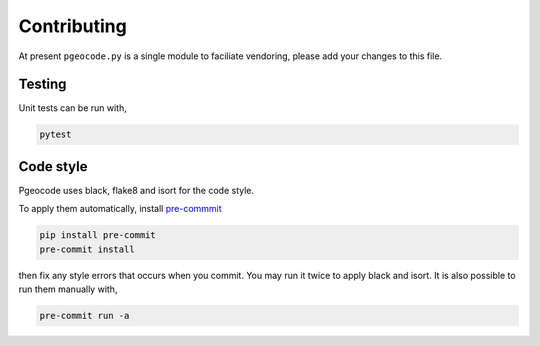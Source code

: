 Contributing
============

At present ``pgeocode.py`` is a single module to faciliate vendoring,
please add your changes to this file.

Testing
-------

Unit tests can be run with,

.. code::

    pytest

Code style
----------

Pgeocode uses black, flake8 and isort for the code style.

To apply them automatically, install `pre-commmit <https://pre-commit.com/#install>`_

.. code::

   pip install pre-commit
   pre-commit install

then fix any style errors that occurs when you commit. You may run it twice to apply
black and isort. It is also possible to run them manually with,

.. code::

   pre-commit run -a
